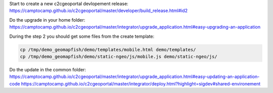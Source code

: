 Start to create a new c2cgeoportal devlopement release:
https://camptocamp.github.io/c2cgeoportal/master/developer/build_release.html#id2

Do the upgrade in your home folder:
https://camptocamp.github.io/c2cgeoportal/master/integrator/upgrade_application.html#easy-upgrading-an-application

During the step 2 you should get some files from the create template:

.. code::

   cp /tmp/demo_geomapfish/demo/templates/mobile.html demo/templates/
   cp /tmp/demo_geomapfish/demo/static-ngeo/js/mobile.js demo/static-ngeo/js/

Do the update in the common folder:
https://camptocamp.github.io/c2cgeoportal/master/integrator/upgrade_application.html#easy-updating-an-application-code
https://camptocamp.github.io/c2cgeoportal/master/integrator/deploy.html?highlight=sigdev#shared-environement
